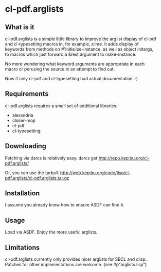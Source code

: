 * cl-pdf.arglists
** What is it
cl-pdf.arglists is a simple little library to improve the arglist display of
cl-pdf and cl-typesetting macros in, for example, slime.  It adds display of
keywords from methods on #'initialize-instance, as well as object initargs, to
macros which just forward a &rest argument to make-instance.

No more wondering what keyword arguments are appropriate in each macro or
perusing the source in an attempt to find out.

Now if only cl-pdf and cl-typesetting had actual documentation. :)
** Requirements
cl-pdf.arglists requires a small set of additional libraries:
 * alexandria
 * closer-mop
 * cl-pdf
 * cl-typesetting
** Downloading
Fetching via darcs is relatively easy.
  darcs get http://repo.kepibu.org/cl-pdf.arglists/

Or, you can use the tarball.
  http://web.kepibu.org/code/lisp/cl-pdf.arglists/cl-pdf.arglists.tar.gz
** Installation
I assume you already know how to ensure ASDF can find it.
** Usage
Load via ASDF.  Enjoy the more useful arglists.
** Limitations
cl-pdf.arglists currently only provides nicer arglists for SBCL and clisp.
Patches for other implementations are welcome.  (see #p"arglists.lisp")
